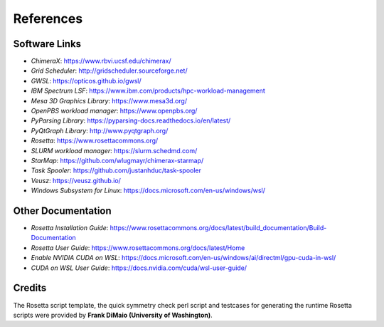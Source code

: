 .. _references:

**********
References
**********

Software Links
==============

* *ChimeraX*: `https://www.rbvi.ucsf.edu/chimerax/ <https://www.rbvi.ucsf.edu/chimerax/>`_
* *Grid Scheduler*: `http://gridscheduler.sourceforge.net/ <http://gridscheduler.sourceforge.net/>`_
* *GWSL*: `https://opticos.github.io/gwsl/ <https://opticos.github.io/gwsl/>`_
* *IBM Spectrum LSF*: `https://www.ibm.com/products/hpc-workload-management <https://www.ibm.com/products/hpc-workload-management>`_
* *Mesa 3D Graphics Library*: `https://www.mesa3d.org/ <https://www.mesa3d.org/>`_
* *OpenPBS workload manager*: `https://www.openpbs.org/ <https://www.openpbs.org/>`_
* *PyParsing Library*: `https://pyparsing-docs.readthedocs.io/en/latest/ <https://pyparsing-docs.readthedocs.io/en/latest/>`_
* *PyQtGraph Library*: `http://www.pyqtgraph.org/ <http://www.pyqtgraph.org/>`_
* *Rosetta*: `https://www.rosettacommons.org/ <https://www.rosettacommons.org/>`_
* *SLURM workload manager*: `https://slurm.schedmd.com/ <https://slurm.schedmd.com/>`_
* *StarMap*: `https://github.com/wlugmayr/chimerax-starmap/ <https://github.com/wlugmayr/chimerax-starmap/>`_
* *Task Spooler*: `https://github.com/justanhduc/task-spooler <https://github.com/justanhduc/task-spooler>`_
* *Veusz*: `https://veusz.github.io/ <https://veusz.github.io/>`_
* *Windows Subsystem for Linux*: `https://docs.microsoft.com/en-us/windows/wsl/ <https://docs.microsoft.com/en-us/windows/wsl/>`_


Other Documentation
===================

* *Rosetta Installation Guide*:
  `https://www.rosettacommons.org/docs/latest/build_documentation/Build-Documentation <https://www.rosettacommons.org/docs/latest/build_documentation/Build-Documentation>`_
* *Rosetta User Guide*:
  `https://www.rosettacommons.org/docs/latest/Home <https://www.rosettacommons.org/docs/latest/Home>`_
* *Enable NVIDIA CUDA on WSL*:
  `https://docs.microsoft.com/en-us/windows/ai/directml/gpu-cuda-in-wsl/ <https://docs.microsoft.com/en-us/windows/ai/directml/gpu-cuda-in-wsl>`_
* *CUDA on WSL User Guide*:
  `https://docs.nvidia.com/cuda/wsl-user-guide/ <https://docs.nvidia.com/cuda/wsl-user-guide/>`_


Credits
=======

The Rosetta script template, the quick symmetry check perl script and testcases for generating
the runtime Rosetta scripts were provided by **Frank DiMaio (University of Washington)**.

